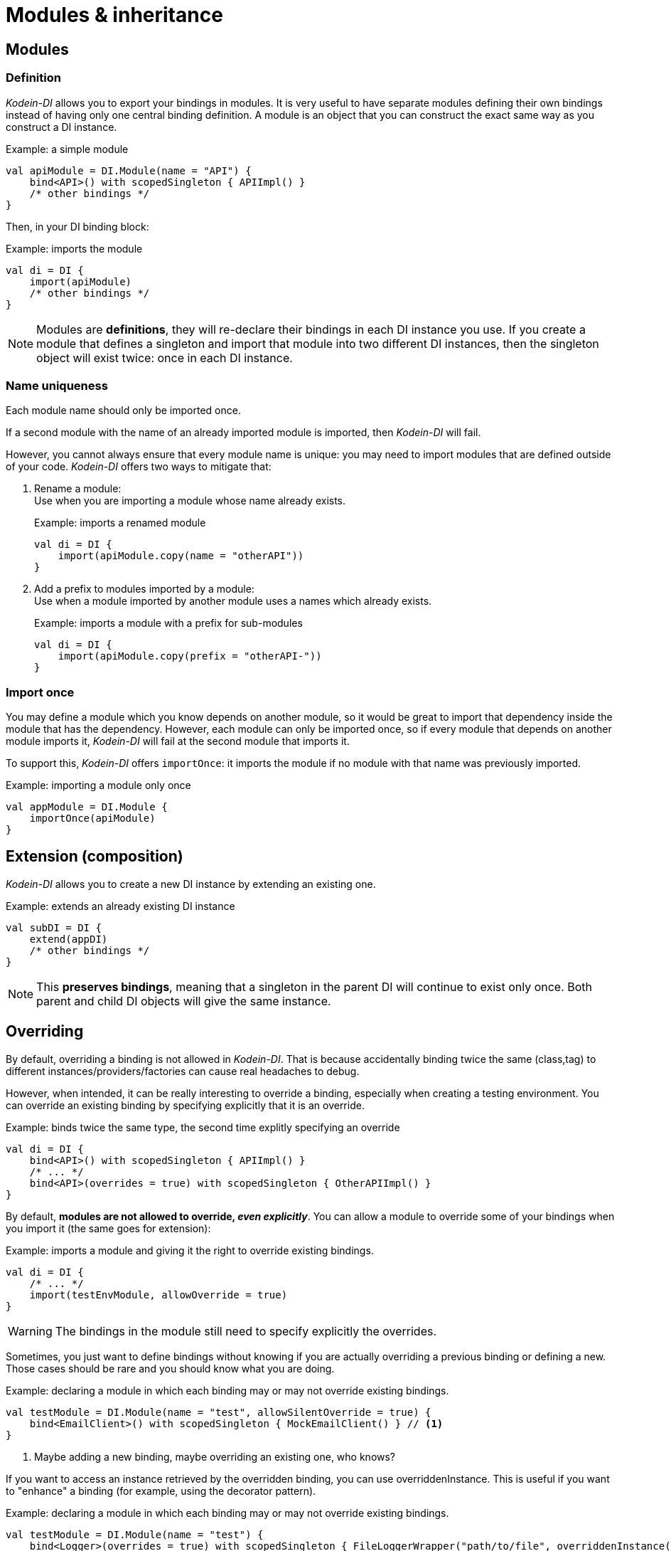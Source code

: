= Modules & inheritance

[[modules]]
== Modules

=== Definition

_Kodein-DI_ allows you to export your bindings in modules.
It is very useful to have separate modules defining their own bindings instead of having only one central binding definition.
A module is an object that you can construct the exact same way as you construct a DI instance.


[source, kotlin]
.Example: a simple module
----
val apiModule = DI.Module(name = "API") {
    bind<API>() with scopedSingleton { APIImpl() }
    /* other bindings */
}
----

Then, in your DI binding block:

[source, kotlin]
.Example: imports the module
----
val di = DI {
    import(apiModule)
    /* other bindings */
}
----

NOTE: Modules are *definitions*, they will re-declare their bindings in each DI instance you use.
If you create a module that defines a singleton and import that module into two different DI instances, then the singleton object will exist twice: once in each DI instance.


[[module-uniqueness]]
=== Name uniqueness

Each module name should only be imported once.

If a second module with the name of an already imported module is imported, then _Kodein-DI_ will fail.

However, you cannot always ensure that every module name is unique: you may need to import modules that are defined outside of your code.
_Kodein-DI_ offers two ways to mitigate that:

1. Rename a module: +
Use when you are importing a module whose name already exists.
+
[source, kotlin]
.Example: imports a renamed module
----
val di = DI {
    import(apiModule.copy(name = "otherAPI"))
}
----
+
2. Add a prefix to modules imported by a module: +
Use when a module imported by another module uses a names which already exists.
+
[source, kotlin]
.Example: imports a module with a prefix for sub-modules
----
val di = DI {
    import(apiModule.copy(prefix = "otherAPI-"))
}
----


=== Import once

You may define a module which you know depends on another module, so it would be great to import that dependency inside the module that has the dependency.
However, each module can only be imported once, so if every module that depends on another module imports it, _Kodein-DI_ will fail at the second module that imports it.

To support this, _Kodein-DI_ offers `importOnce`: it imports the module if no module with that name was previously imported.

[source,kotlin]
.Example: importing a module only once
----
val appModule = DI.Module {
    importOnce(apiModule)
}
----


[[extension-composition]]
== Extension (composition)

_Kodein-DI_ allows you to create a new DI instance by extending an existing one.

[source,kotlin]
.Example: extends an already existing DI instance
----
val subDI = DI {
    extend(appDI)
    /* other bindings */
}
----

NOTE: This *preserves bindings*, meaning that a singleton in the parent DI will continue to exist only once.
Both parent and child DI objects will give the same instance.


== Overriding

By default, overriding a binding is not allowed in _Kodein-DI_.
That is because accidentally binding twice the same (class,tag) to different instances/providers/factories can cause real headaches to debug.

However, when intended, it can be really interesting to override a binding, especially when creating a testing environment.
You can override an existing binding by specifying explicitly that it is an override.

[source, kotlin]
.Example: binds twice the same type, the second time explitly specifying an override
----
val di = DI {
    bind<API>() with scopedSingleton { APIImpl() }
    /* ... */
    bind<API>(overrides = true) with scopedSingleton { OtherAPIImpl() }
}
----

By default, *modules are not allowed to override, _even explicitly_*.
You can allow a module to override some of your bindings when you import it (the same goes for extension):

[source, kotlin]
.Example: imports a module and giving it the right to override existing bindings.
----
val di = DI {
    /* ... */
    import(testEnvModule, allowOverride = true)
}
----

WARNING: The bindings in the module still need to specify explicitly the overrides.

Sometimes, you just want to define bindings without knowing if you are actually overriding a previous binding or defining a new.
Those cases should be rare and you should know what you are doing.

[source, kotlin]
.Example: declaring a module in which each binding may or may not override existing bindings.
----
val testModule = DI.Module(name = "test", allowSilentOverride = true) {
    bind<EmailClient>() with scopedSingleton { MockEmailClient() } // <1>
}
----
<1> Maybe adding a new binding, maybe overriding an existing one, who knows?

If you want to access an instance retrieved by the overridden binding, you can use overriddenInstance.
This is useful if you want to "enhance" a binding (for example, using the decorator pattern).

[source,kotlin]
.Example: declaring a module in which each binding may or may not override existing bindings.
----
val testModule = DI.Module(name = "test") {
    bind<Logger>(overrides = true) with scopedSingleton { FileLoggerWrapper("path/to/file", overriddenInstance()) } // <1>
}
----
<1> `overriddenInstance()` will return the `Logger` instance retrieved by the overridden binding.


[#overridden_access_from_parent]
== Overridden access from parent

Let's consider the following code :

[source,kotlin]
.Example: Mixing overriding & extension
----
val parent = DI {
    bind<Foo>() with provider { Foo1() }
    bind<Bar>() with scopedSingleton { Bar(foo = instance<Foo>()) }
}

val child = DI {
    extend(parent)
    bind<Foo>(overrides = true) with provider { Foo2() }
}

val foo = child.instance<Bar>().foo
----

In this example, the `foo` variable will be of type `Foo1`.
Because the `Bar` binding is a `singleton` and is declared in the `parent` _Kodein-DI_, it *does not have access to bindings declared in `child`.*
In this example, both `parent.instance<Bar>().foo` and `child.instance<Bar>().foo` will yield a `Foo1` object.

NOTE: This is because `Bar` is bound to a `singleton`, the first access would define the container used (`parent` or `child`).
If the singleton were initialized by `child`, then a subsequent access from `parent` would yeild a `Bar` with a reference to a `Foo2`, which is not supposed to exist in `parent`.

IMPORTANT: By default, *all bindings that do not cache instances* (basically all bindings but `singleton` and `multiton`) *are copied by default into the new container*, and therefore have access to the bindings & overrides of this new container.

If you want the `Bar` singleton to have access to the overridden `Foo` binding, you need to copy it into the `child` container.

[source, kotlin]
.Example: Copying the bar binding into the child container
----
val child = DI {
    extend(parent, copy = Copy {
        copy the binding<Bar>() <1>
    })
    bind<Foo>(overrides = true) with provider { Foo2() }
}
----

CAUTION: Copying a binding means that it will exists once more.
Therefore, a copied singleton will *no longer be unique* and have TWO instances, one managed by each binding (the original and the copied).

If the binding you need to copy is bound by a context (such as a scoped singleton), you need to specify it:

[source, kotlin]
.Example: Copying a tagged scoped singleton
----
val parent = DI {
    bind<Session>(tag = "req") with scoped(requestScope).singleton { context.session() }
}

val child = DI {
    extend(parent, copy = Copy {
        copy the binding<Session>() with scope(requestScope) and tag("req")
    })
    bind<Foo>(overrides = true) with provider { Foo2() }
}
----

NOTE: You can use the `context<>()`, `scope()` and `tag()` functions to specialise your binding copies.

You can also copy all bindings that matches a particular definition :

[source, kotlin]
.Example: Copying all that matches
----
val child = DI {
    extend(parent, copy = Copy {
        copy all binding<String>() <1>
        copy all scope(requestScope) <2>
    })
}
----
<1> Will copy all bindings for a `String`, with or without a context, scope, tag or argument.
<2> Will copy all bindings that are scoped inside a `RequestScope`.

Finally, you can simply copy *all* bindings:

[source, kotlin]
.Example: Copying all
----
val child = DI {
    extend(parent, copy = Copy.All)
}
----

Or you can decide that none are copied (if you do want existing bindings to have access to new bindings):

[source, kotlin]
.Example: Copying none
----
val child = DI {
    extend(parent, copy = Copy.None)
}
----

